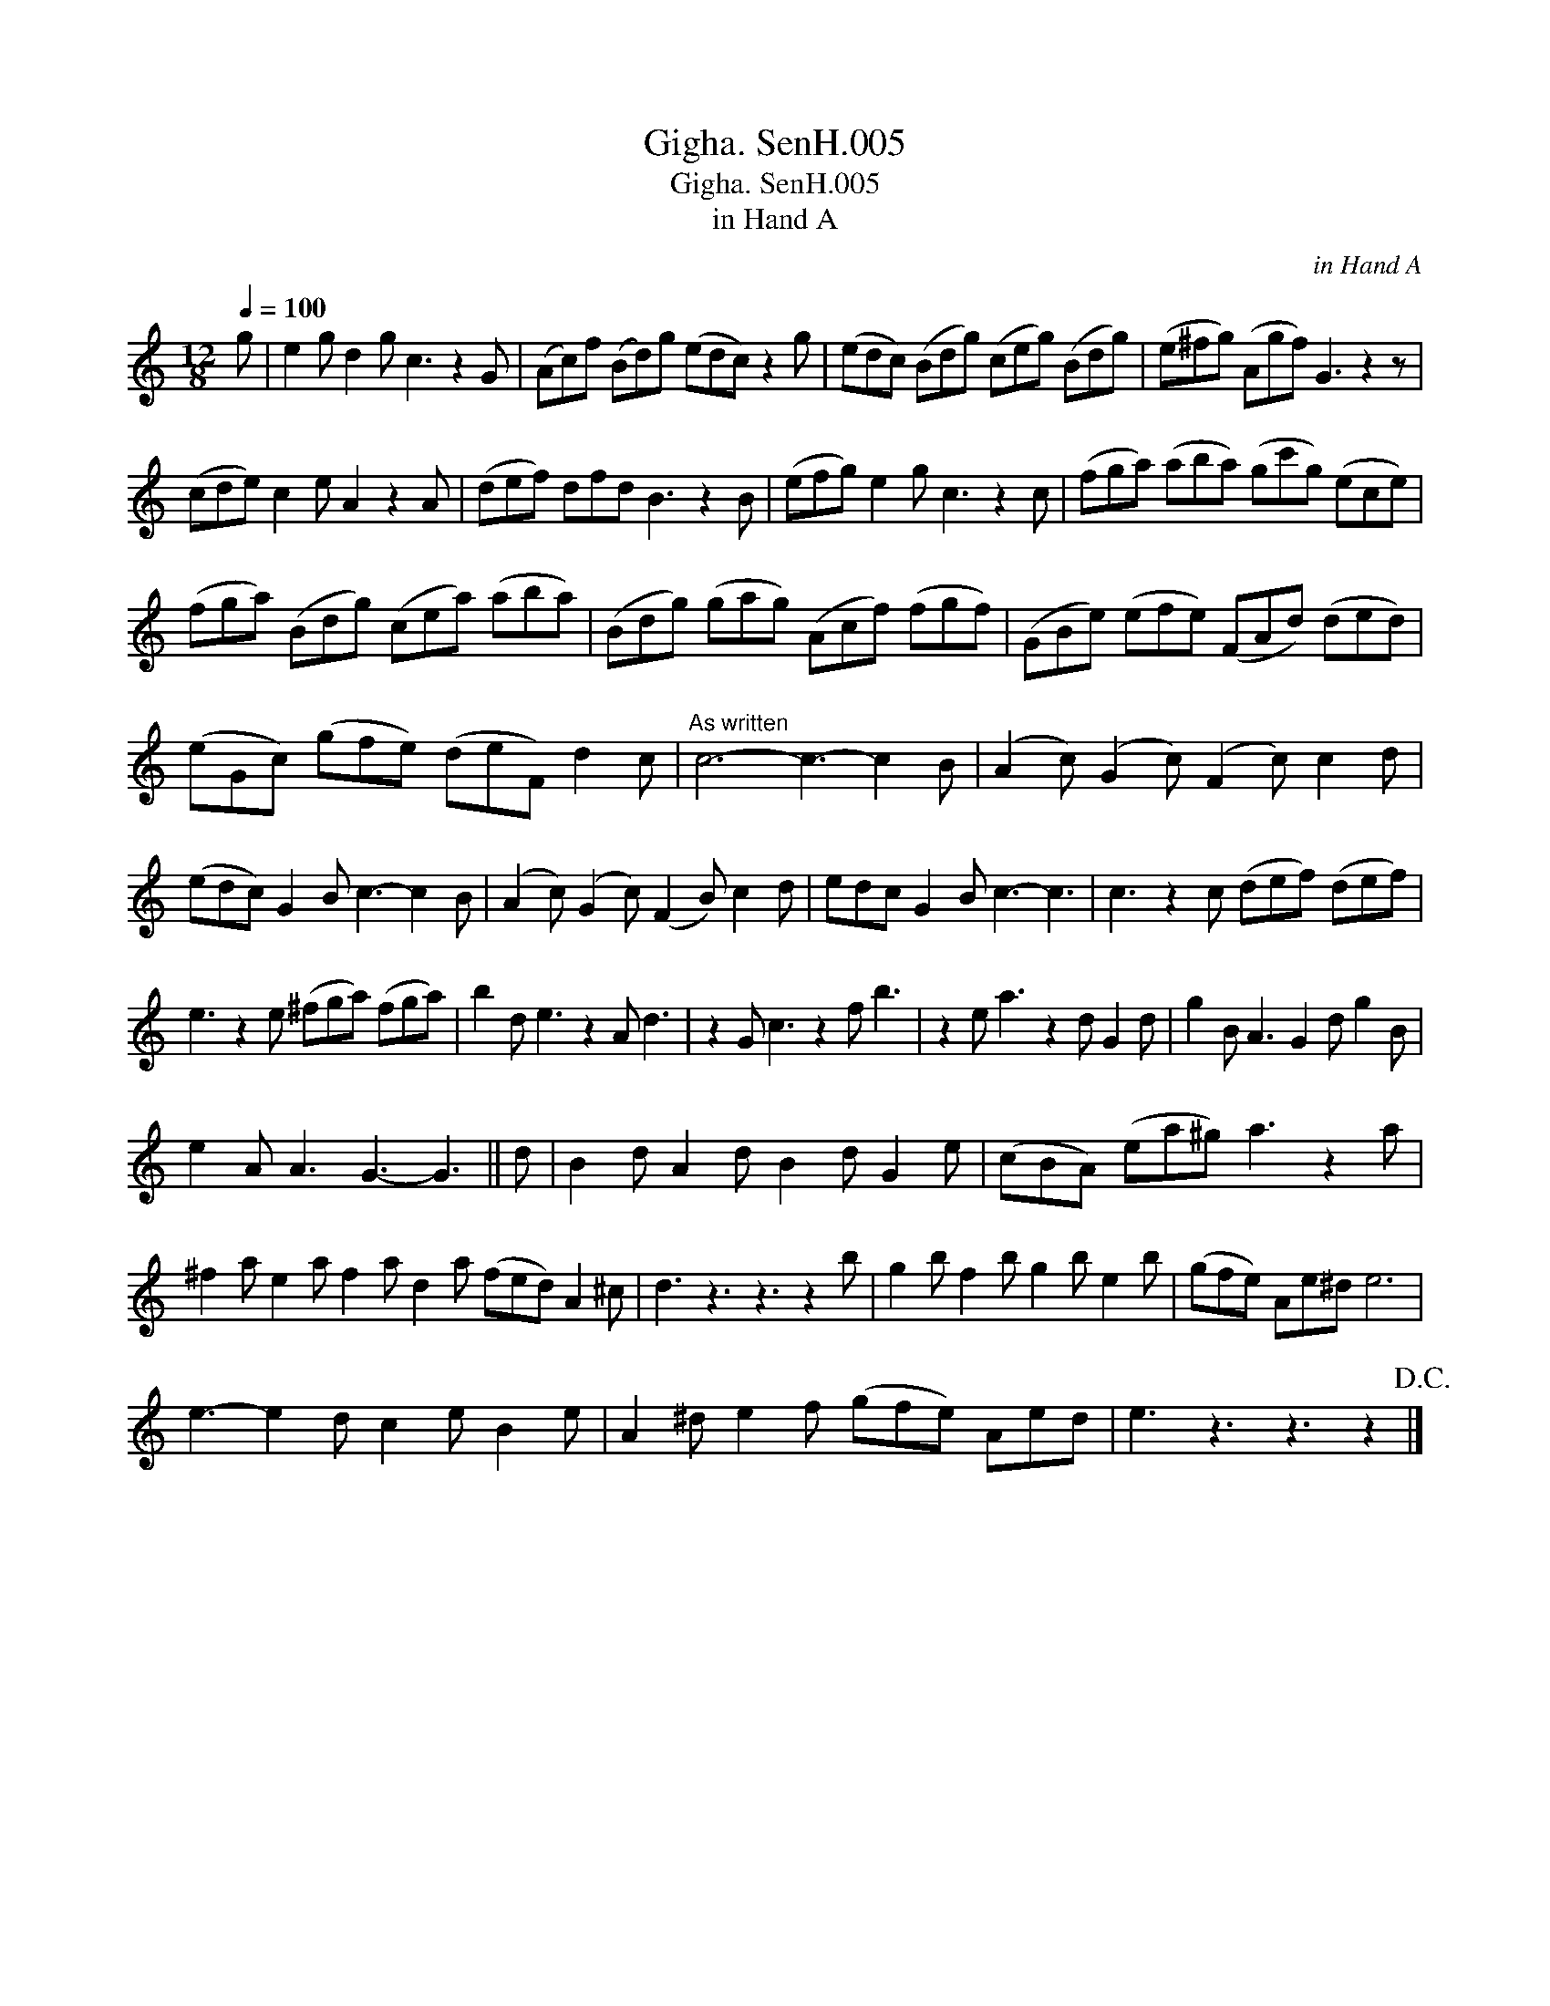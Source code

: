 X:1
T:Gigha. SenH.005
T:Gigha. SenH.005
T:in Hand A
C:in Hand A
L:1/8
Q:1/4=100
M:12/8
K:C
V:1 treble 
V:1
 g | e2 g d2 g c3 z2 G | (Ac)f (Bd)g (edc) z2 g | (edc) (Bdg) (ceg) (Bdg) | (e^fg) (Agf) G3 z2 z | %5
 (cde) c2 e A2 z2 A | (def) dfd B3 z2 B | (efg) e2 g c3 z2 c | (fga) (aba) (gc'g) (ece) | %9
 (fga) (Bdg) (cea) (aba) | (Bdg) (gag) (Acf) (fgf) | (GBe) (efe) (FAd) (ded) | %12
 (eGc) (gfe) (deF) d2 c |"^As written" c6- c3- c2 B | (A2 c) (G2 c) (F2 c) c2 d | %15
 (edc) G2 B c3- c2 B | (A2 c) (G2 c) (F2 B) c2 d | edc G2 B c3- c3 | c3 z2 c (def) (def) | %19
 e3 z2 e (^fga) (fga) | b2 d e3 z2 A d3 | z2 G c3 z2 f b3 | z2 e a3 z2 d G2 d | g2 B A3 G2 d g2 B | %24
 e2 A A3 G3- G3 || d | B2 d A2 d B2 d G2 e | (cBA) (ea^g) a3 z2 a | %28
 ^f2 a e2 a f2 a d2 a (fed) A2 ^c | d3 z3 z3 z2 b | g2 b f2 b g2 b e2 b | (gfe) Ae^d e6 | %32
 e3- e2 d c2 e B2 e | A2 ^d e2 f (gfe) Aed | e3 z3 z3 z2!D.C.! |] %35

